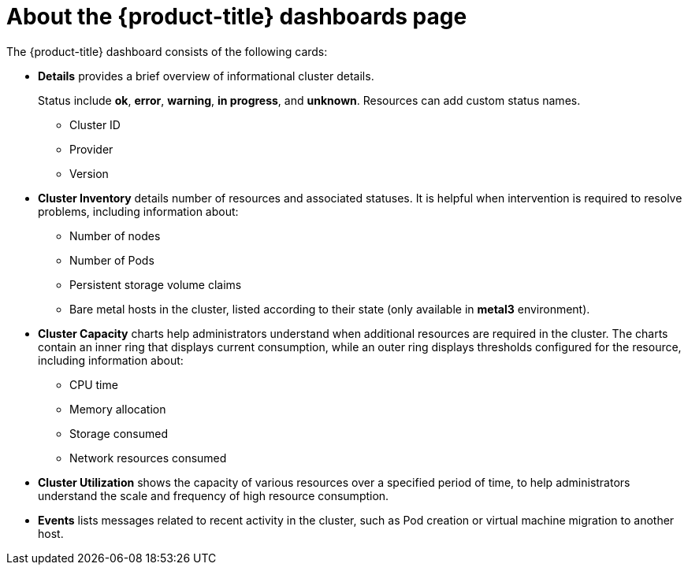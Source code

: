// Module included in the following assemblies:
//
// * virt/logging_events_monitoring/virt-using-dashboard-to-get-cluster-info.adoc
// * web_console/using-dashboard-to-get-cluster-information.adoc

ifeval::["{context}" == "virt-using-dashboard-to-get-cluster-info"]
:virt-cluster:
endif::[]

[id="virt-about-the-overview-dashboard_{context}"]
= About the {product-title} dashboards page

The {product-title} dashboard consists of the following cards:

* *Details* provides a brief overview of informational cluster details.
+
Status include *ok*, *error*, *warning*, *in progress*, and *unknown*. Resources can add custom status names.
+
** Cluster ID
** Provider
** Version
* *Cluster Inventory* details number of resources and associated statuses. It is helpful when intervention is required to resolve problems, including information about:
** Number of nodes
** Number of Pods
** Persistent storage volume claims
ifdef::virt-cluster[]
** Virtual machines (available if {VirtProductName} is installed)
endif::virt-cluster[]
** Bare metal hosts in the cluster, listed according to their state (only available in *metal3* environment).
ifdef::virt-cluster[]
* *Cluster Health* summarizes the current health of the cluster as a whole, including relevant alerts and descriptions. If {VirtProductName} is installed, the overall health of {VirtProductName} is diagnosed as well. If more than one subsystem is present, click *See All* to view the status of each subsystem.
endif::virt-cluster[]
* *Cluster Capacity* charts help administrators understand when additional resources are required in the cluster. The charts contain an inner ring that displays current consumption, while an outer ring displays thresholds configured for the resource, including information about:
** CPU time
** Memory allocation
** Storage consumed
** Network resources consumed
* *Cluster Utilization* shows the capacity of various resources over a specified period of time, to help administrators understand the scale and frequency of high resource consumption.
* *Events* lists messages related to recent activity in the cluster, such as Pod creation or virtual machine migration to another host.

ifeval::["{context}" == "virt-using-dashboard-to-get-cluster-info"]
:!virt-cluster:
endif::[]
